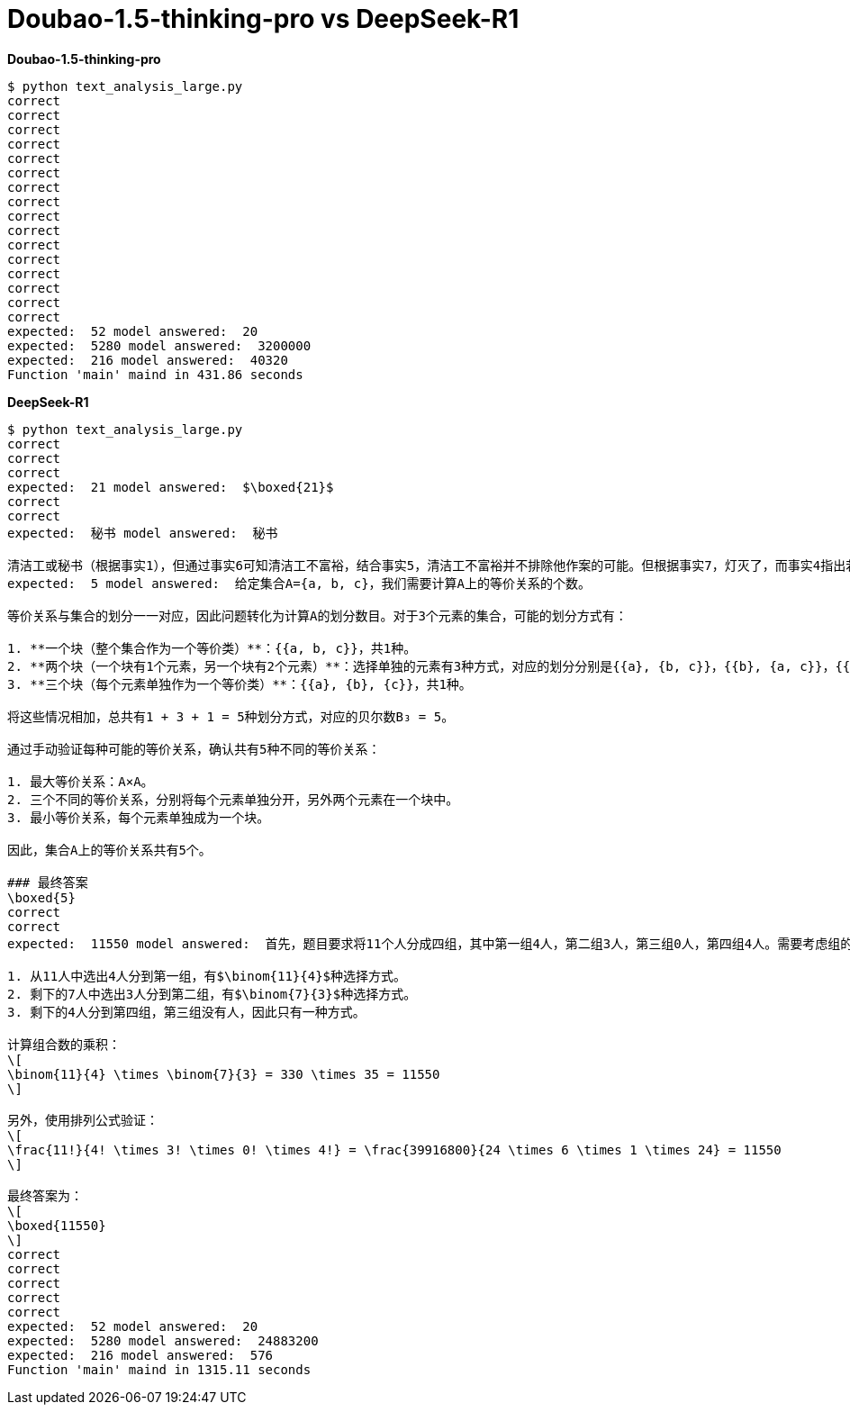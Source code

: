 = Doubao-1.5-thinking-pro vs DeepSeek-R1

[source, bash]
.*Doubao-1.5-thinking-pro*
----
$ python text_analysis_large.py
correct
correct
correct
correct
correct
correct
correct
correct
correct
correct
correct
correct
correct
correct
correct
correct
expected:  52 model answered:  20
expected:  5280 model answered:  3200000
expected:  216 model answered:  40320
Function 'main' maind in 431.86 seconds
----

[source, bash]
.*DeepSeek-R1*
----
$ python text_analysis_large.py 
correct
correct
correct
expected:  21 model answered:  $\boxed{21}$
correct
correct
expected:  秘书 model answered:  秘书

清洁工或秘书（根据事实1），但通过事实6可知清洁工不富裕，结合事实5，清洁工不富裕并不排除他作案的可能。但根据事实7，灯灭了，而事实4指出若秘书证词不正确则灯未灭，因此秘书证词必须正确（否则矛盾）。根据事实3，若证词正确则谋杀在午夜前。但若清洁工是凶手（事实2），则谋杀不在午夜前，与午夜前矛盾，故排除清洁工，凶手为秘书。
expected:  5 model answered:  给定集合A={a, b, c}，我们需要计算A上的等价关系的个数。

等价关系与集合的划分一一对应，因此问题转化为计算A的划分数目。对于3个元素的集合，可能的划分方式有：

1. **一个块（整个集合作为一个等价类）**：{{a, b, c}}，共1种。
2. **两个块（一个块有1个元素，另一个块有2个元素）**：选择单独的元素有3种方式，对应的划分分别是{{a}, {b, c}}，{{b}, {a, c}}，{{c}, {a, b}}，共3种。
3. **三个块（每个元素单独作为一个等价类）**：{{a}, {b}, {c}}，共1种。

将这些情况相加，总共有1 + 3 + 1 = 5种划分方式，对应的贝尔数B₃ = 5。

通过手动验证每种可能的等价关系，确认共有5种不同的等价关系：

1. 最大等价关系：A×A。
2. 三个不同的等价关系，分别将每个元素单独分开，另外两个元素在一个块中。
3. 最小等价关系，每个元素单独成为一个块。

因此，集合A上的等价关系共有5个。

### 最终答案
\boxed{5}
correct
correct
expected:  11550 model answered:  首先，题目要求将11个人分成四组，其中第一组4人，第二组3人，第三组0人，第四组4人。需要考虑组的区分度，即每个组的位置固定，因此不需要额外调整相同人数组的顺序。

1. 从11人中选出4人分到第一组，有$\binom{11}{4}$种选择方式。
2. 剩下的7人中选出3人分到第二组，有$\binom{7}{3}$种选择方式。
3. 剩下的4人分到第四组，第三组没有人，因此只有一种方式。

计算组合数的乘积：
\[
\binom{11}{4} \times \binom{7}{3} = 330 \times 35 = 11550
\]

另外，使用排列公式验证：
\[
\frac{11!}{4! \times 3! \times 0! \times 4!} = \frac{39916800}{24 \times 6 \times 1 \times 24} = 11550
\]

最终答案为：
\[
\boxed{11550}
\]
correct
correct
correct
correct
correct
expected:  52 model answered:  20
expected:  5280 model answered:  24883200
expected:  216 model answered:  576
Function 'main' maind in 1315.11 seconds
----

